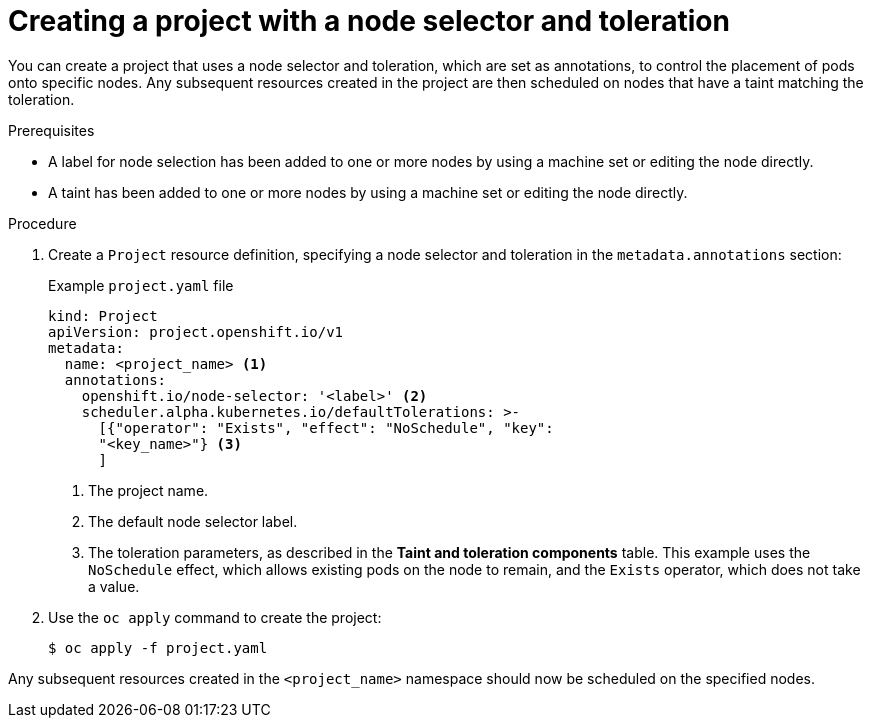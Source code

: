 // Module included in the following assemblies:
//
// * nodes/scheduling/nodes-scheduler-taints-tolerations.adoc
// * post_installation_configuration/node-tasks.adoc

[id="nodes-scheduler-taints-tolerations-projects_{context}"]
= Creating a project with a node selector and toleration

[role="_abstract"]
You can create a project that uses a node selector and toleration, which are set as annotations, to control the placement of pods onto specific nodes. Any subsequent resources created in the project are then scheduled on nodes that have a taint matching the toleration.

.Prerequisites

* A label for node selection has been added to one or more nodes by using a machine set or editing the node directly.
* A taint has been added to one or more nodes by using a machine set or editing the node directly.

.Procedure

. Create a `Project` resource definition, specifying a node selector and toleration in the `metadata.annotations` section:
+
.Example `project.yaml` file
[source,yaml]
----
kind: Project
apiVersion: project.openshift.io/v1
metadata:
  name: <project_name> <1>
  annotations:
    openshift.io/node-selector: '<label>' <2>
    scheduler.alpha.kubernetes.io/defaultTolerations: >-
      [{"operator": "Exists", "effect": "NoSchedule", "key":
      "<key_name>"} <3>
      ]
----
<1> The project name.
<2> The default node selector label.
<3> The toleration parameters, as described in the *Taint and toleration components* table. This example uses the `NoSchedule` effect, which allows existing pods on the node to remain, and the `Exists` operator, which does not take a value.

. Use the `oc apply` command to create the project:
+
[source,terminal]
----
$ oc apply -f project.yaml
----

Any subsequent resources created in the `<project_name>` namespace should now be scheduled on the specified nodes.
